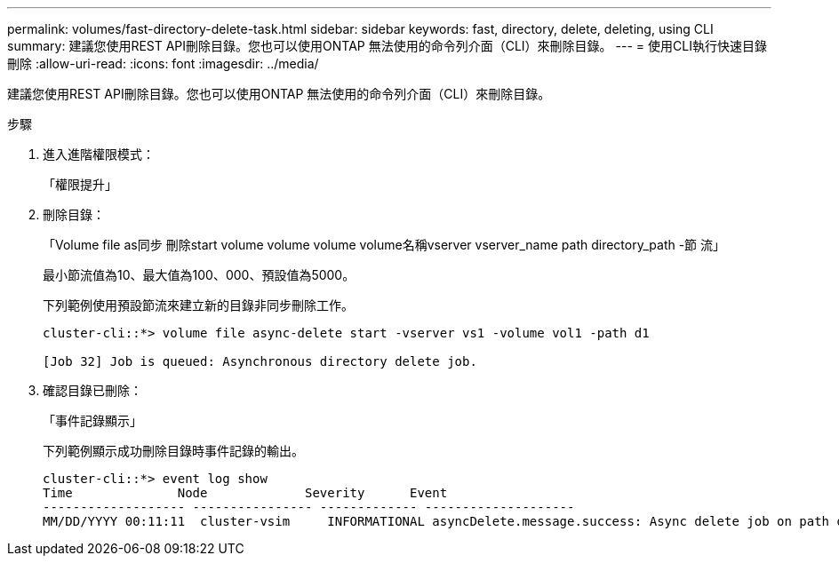 ---
permalink: volumes/fast-directory-delete-task.html 
sidebar: sidebar 
keywords: fast, directory, delete, deleting, using CLI 
summary: 建議您使用REST API刪除目錄。您也可以使用ONTAP 無法使用的命令列介面（CLI）來刪除目錄。 
---
= 使用CLI執行快速目錄刪除
:allow-uri-read: 
:icons: font
:imagesdir: ../media/


[role="lead"]
建議您使用REST API刪除目錄。您也可以使用ONTAP 無法使用的命令列介面（CLI）來刪除目錄。

.步驟
. 進入進階權限模式：
+
「權限提升」

. 刪除目錄：
+
「Volume file as同步 刪除start volume volume volume volume名稱vserver vserver_name path directory_path -節 流」

+
最小節流值為10、最大值為100、000、預設值為5000。

+
下列範例使用預設節流來建立新的目錄非同步刪除工作。

+
[listing]
----
cluster-cli::*> volume file async-delete start -vserver vs1 -volume vol1 -path d1

[Job 32] Job is queued: Asynchronous directory delete job.
----
. 確認目錄已刪除：
+
「事件記錄顯示」

+
下列範例顯示成功刪除目錄時事件記錄的輸出。

+
[listing]
----
cluster-cli::*> event log show
Time              Node             Severity      Event
------------------- ---------------- ------------- --------------------
MM/DD/YYYY 00:11:11  cluster-vsim     INFORMATIONAL asyncDelete.message.success: Async delete job on path d1 of volume (MSID: 2162149232) was completed.
----


